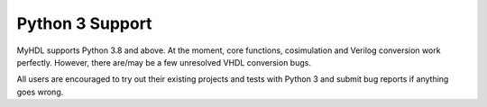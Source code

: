Python 3 Support
================

MyHDL supports Python 3.8 and above.
At the moment, core functions, cosimulation and Verilog conversion work perfectly.
However, there are/may be a few unresolved VHDL conversion bugs.

All users are encouraged to try out their existing projects and tests with Python 3 and submit bug reports if anything goes wrong.
